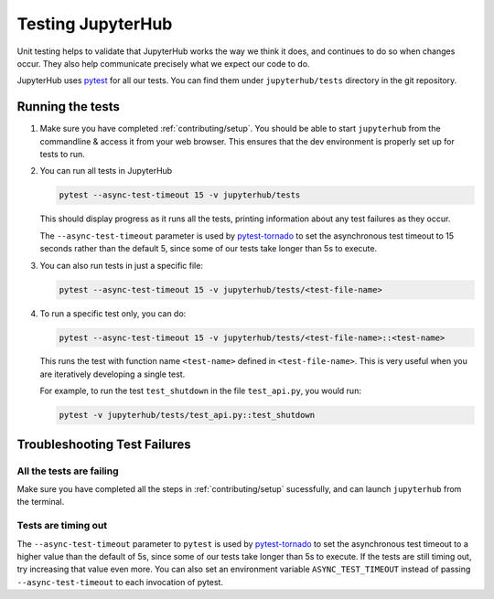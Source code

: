 .. _contributing/tests:

==================
Testing JupyterHub
==================

Unit testing helps to validate that JupyterHub works the way we think it does,
and continues to do so when changes occur. They also help communicate
precisely what we expect our code to do. 

JupyterHub uses `pytest <https://pytest.org>`_ for all our tests. You
can find them under ``jupyterhub/tests`` directory in the git repository.

Running the tests
==================

#. Make sure you have completed :ref:`contributing/setup`. You should be able
   to start ``jupyterhub`` from the commandline & access it from your
   web browser. This ensures that the dev environment is properly set
   up for tests to run.

#. You can run all tests in JupyterHub 

   .. code-block:: bash

      pytest --async-test-timeout 15 -v jupyterhub/tests

   This should display progress as it runs all the tests, printing
   information about any test failures as they occur.

   The ``--async-test-timeout`` parameter is used by `pytest-tornado
   <https://github.com/eugeniy/pytest-tornado#markers>`_ to set the
   asynchronous test timeout to 15 seconds rather than the default 5,
   since some of our tests take longer than 5s to execute.

#. You can also run tests in just a specific file:

   .. code-block:: bash

      pytest --async-test-timeout 15 -v jupyterhub/tests/<test-file-name>

#. To run a specific test only, you can do:

   .. code-block:: bash

      pytest --async-test-timeout 15 -v jupyterhub/tests/<test-file-name>::<test-name>

   This runs the test with function name ``<test-name>`` defined in
   ``<test-file-name>``. This is very useful when you are iteratively
   developing a single test.

   For example, to run the test ``test_shutdown`` in the file ``test_api.py``,
   you would run:

   .. code-block:: bash
      
      pytest -v jupyterhub/tests/test_api.py::test_shutdown


Troubleshooting Test Failures
=============================

All the tests are failing
-------------------------

Make sure you have completed all the steps in :ref:`contributing/setup` sucessfully, and
can launch ``jupyterhub`` from the terminal.

Tests are timing out
--------------------

The ``--async-test-timeout`` parameter to ``pytest`` is used by
`pytest-tornado <https://github.com/eugeniy/pytest-tornado#markers>`_ to set
the asynchronous test timeout to a higher value than the default of 5s,
since some of our tests take longer than 5s to execute. If the tests
are still timing out, try increasing that value even more. You can
also set an environment variable ``ASYNC_TEST_TIMEOUT`` instead of
passing ``--async-test-timeout`` to each invocation of pytest.
